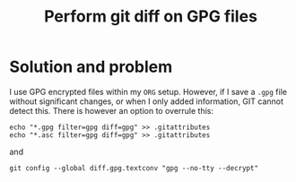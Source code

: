 #+title: Perform git diff on GPG files
#+filetags: :git:diff:gpg:pgp:secure:compare:
#+options: *:t -:t \n:t f:t tags:t

* Solution and problem
I use GPG encrypted files within my ~ORG~ setup. However, if I save a ~.gpg~ file without significant changes, or when I only added information, GIT cannot detect this. There is however an option to overrule this:

#+begin_src shell :exports code
echo "*.gpg filter=gpg diff=gpg" >> .gitattributes
echo "*.asc filter=gpg diff=gpg" >> .gitattributes
#+end_src

and

#+begin_src shell :exports code
git config --global diff.gpg.textconv "gpg --no-tty --decrypt"
#+end_src

